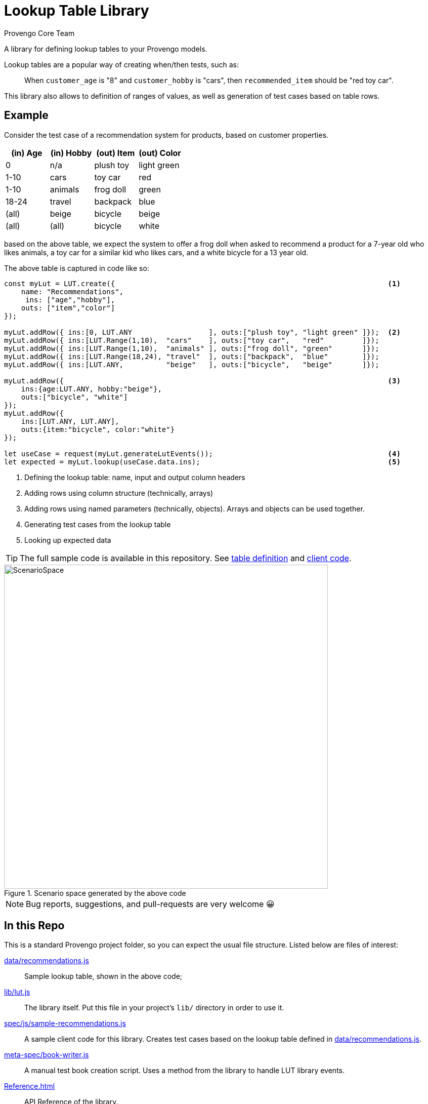 = Lookup Table Library
_Provengo Core Team_

A library for defining lookup tables to your Provengo models.

Lookup tables are a popular way of creating when/then tests, such as:

> When `customer_age` is "8" and `customer_hobby` is "cars", then `recommended_item` should be "red toy car".

This library also allows to definition of ranges of values, as well as generation of test cases based on table rows.

== Example

Consider the test case of a recommendation system for products, based on customer properties.

[cols="1,1,1,1"]
|===
| (in) Age | (in) Hobby | (out) Item | (out) Color

| 0 | n/a | plush toy | light green

| 1-10 | cars | toy car | red 

| 1-10 | animals | frog doll | green

| 18-24 | travel | backpack | blue

| (all) | beige | bicycle | beige

| (all) | (all) | bicycle | white

|===

based on the above table, we expect the system to offer a frog doll when asked to recommend a product for a 7-year old who likes animals, a toy car for a similar kid who likes cars, and a white bicycle for a 13 year old.

The above table is captured in code like so:

[source, javascript]
----
const myLut = LUT.create({                                                                <.>
    name: "Recommendations",
     ins: ["age","hobby"],
    outs: ["item","color"]
});

myLut.addRow({ ins:[0, LUT.ANY                  ], outs:["plush toy", "light green" ]});  <.>
myLut.addRow({ ins:[LUT.Range(1,10),  "cars"    ], outs:["toy car",   "red"         ]});
myLut.addRow({ ins:[LUT.Range(1,10),  "animals" ], outs:["frog doll", "green"       ]});
myLut.addRow({ ins:[LUT.Range(18,24), "travel"  ], outs:["backpack",  "blue"        ]});
myLut.addRow({ ins:[LUT.ANY,          "beige"   ], outs:["bicycle",   "beige"       ]});

myLut.addRow({                                                                            <.>
    ins:{age:LUT.ANY, hobby:"beige"},   
    outs:["bicycle", "white"]
});
myLut.addRow({
    ins:[LUT.ANY, LUT.ANY],
    outs:{item:"bicycle", color:"white"}
});

let useCase = request(myLut.generateLutEvents());                                         <.>
let expected = myLut.lookup(useCase.data.ins);                                            <.>
----
<.> Defining the lookup table: name, input and output column headers
<.> Adding rows using column structure (technically, arrays)
<.> Adding rows using named parameters (technically, objects). Arrays and objects can be used together.
<.> Generating test cases from the lookup table
<.> Looking up expected data

TIP: The full sample code is available in this repository. See xref:data/recommendations.js[table definition] and xref:spec/js/sample-recommendations.js[client code].

.Scenario space generated by the above code
image::images/sample-testSpace.png[ScenarioSpace, 640]

NOTE: Bug reports, suggestions, and pull-requests are very welcome 😀

== In this Repo

This is a standard Provengo project folder, so you can expect the usual file structure. Listed below are files of interest:

xref:data/recommendations.js[]::
    Sample lookup table, shown in the above code;
xref:lib/lut.js[]::
    The library itself. Put this file in your project's `lib/` directory in order to use it.
xref:spec/js/sample-recommendations.js[]::
    A sample client code for this library. Creates test cases based on the lookup table defined in xref:data/recommendations.js[].
xref:meta-spec/book-writer.js[]::
    A manual test book creation script. Uses a method from the library to handle LUT library events.
xref:Reference.adoc[]::
    API Reference of the library.

== Installation

To install, place the library's source file, xref:lib/lut.js[], in the `lib` folder of your project. To download directly from this site, write the following snippet at your project's root directory:

[source, bash]
----
curl https://raw.githubusercontent.com/Provengo/Lib-LuT/main/lib/lut.js > lib/lut.js
----

== Documentation

* xref:Reference.adoc[Library Documentation]
* https://docs.provengo.tech[Provengo's Documentation]
* https://www.youtube.com/@provengo[Provengo's YouTube Channel]
* https://provengo.tech[Provengo's Main Site]

---

Enjoy, and we hope you find it useful!

-- Provengo Engineering